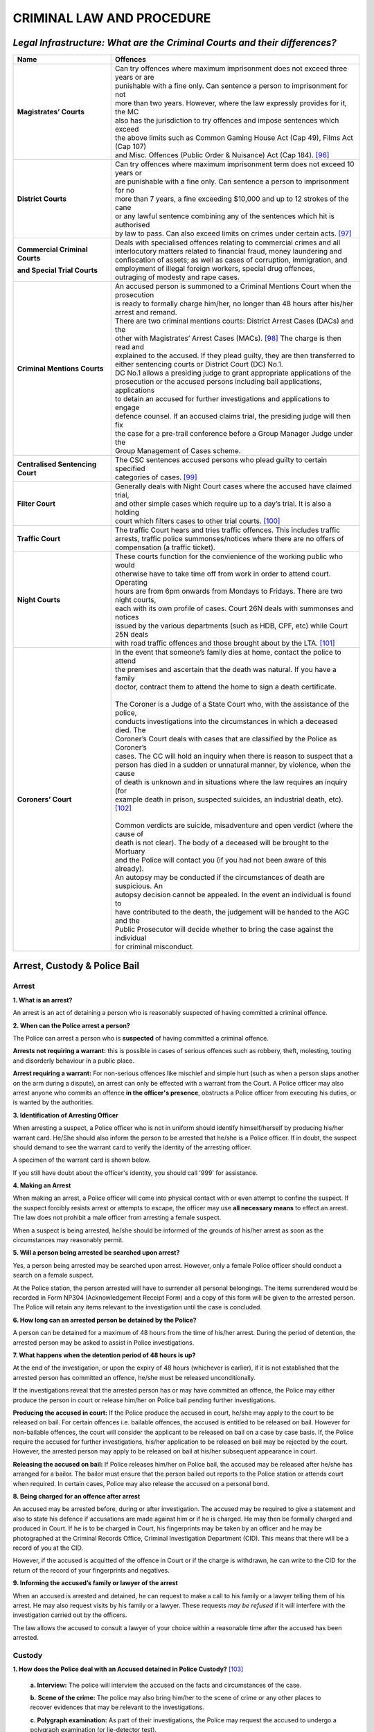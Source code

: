 
CRIMINAL LAW AND PROCEDURE
==========================

*Legal Infrastructure: What are the Criminal Courts and their differences?*
---------------------------------------------------------------------------

+----------------------------------+----------------------------------------------------------------------------------+
| **Name**                         | **Offences**                                                                     |
+----------------------------------+----------------------------------------------------------------------------------+
| **Magistrates’ Courts**          | | Can try offences where maximum imprisonment does not exceed three years or are |
|                                  | | punishable with a fine only. Can sentence a person to imprisonment for not     |
|                                  | | more than two years. However, where the law expressly provides for it, the MC  |
|                                  | | also has the jurisdiction to try offences and impose sentences which exceed    |
|                                  | | the above limits such as Common Gaming House Act (Cap 49), Films Act (Cap 107) |
|                                  | | and Misc. Offences (Public Order & Nuisance) Act (Cap 184). [96]_              |
+----------------------------------+----------------------------------------------------------------------------------+
| **District Courts**              | | Can try offences where maximum imprisonment term does not exceed 10 years or   |
|                                  | | are punishable with a fine only. Can sentence a person to imprisonment for no  |
|                                  | | more than 7 years, a fine exceeding $10,000 and up to 12 strokes of the cane   |
|                                  | | or any lawful sentence combining any of the sentences which hit is authorised  |
|                                  | | by law to pass. Can also exceed limits on crimes under certain acts. [97]_     |
+----------------------------------+----------------------------------------------------------------------------------+
| **Commercial Criminal Courts**   | | Deals with specialised offences relating to commercial crimes and all          |
|                                  | | interlocutory matters related to financial fraud, money laundering and         |
| **and Special Trial Courts**     | | confiscation of assets; as well as cases of corruption, immigration, and       |
|                                  | | employment of illegal foreign workers, special drug offences,                  |
|                                  | | outraging of modesty and rape cases.                                           |
+----------------------------------+----------------------------------------------------------------------------------+
| **Criminal Mentions Courts**     | | An accused person is summoned to a Criminal Mentions Court when the prosecution|
|                                  | | is ready to formally charge him/her, no longer than 48 hours after his/her     |
|                                  | | arrest and remand.                                                             |
|                                  | | There are two criminal mentions courts: District Arrest Cases (DACs) and the   |
|                                  | | other with Magistrates’ Arrest Cases (MACs). [98]_ The charge is then read and |
|                                  | | explained to the accused. If they plead guilty, they are then transferred to   |
|                                  | | either sentencing courts or District Court (DC) No.1.                          |
|                                  | | DC No.1 allows a presiding judge to grant appropriate applications of the      |
|                                  | | prosecution or the accused persons including bail applications, applications   |
|                                  | | to detain an accused for further investigations and applications to engage     |
|                                  | | defence counsel. If an accused claims trial, the presiding judge will then fix |
|                                  | | the case for a pre-trail conference before a Group Manager Judge under the     |
|                                  | | Group Management of Cases scheme.                                              |
+----------------------------------+----------------------------------------------------------------------------------+
| **Centralised Sentencing Court** | | The CSC sentences accused persons who plead guilty to certain specified        |
|                                  | | categories of cases. [99]_                                                     |
+----------------------------------+----------------------------------------------------------------------------------+
| **Filter Court**                 | | Generally deals with Night Court cases where the accused have claimed trial,   |
|                                  | | and other simple cases which require up to a day’s trial. It is also a holding |
|                                  | | court which filters cases to other trial courts. [100]_                        |
+----------------------------------+----------------------------------------------------------------------------------+
| **Traffic Court**                | | The traffic Court hears and tries traffic offences. This includes traffic      |
|                                  | | arrests, traffic police summonses/notices where there are no offers of         |
|                                  | | compensation (a traffic ticket).                                               |
+----------------------------------+----------------------------------------------------------------------------------+
| **Night Courts**                 | | These courts function for the convienience of the working public who would     |
|                                  | | otherwise have to take time off from work in order to attend court. Operating  |
|                                  | | hours are from 6pm onwards from Mondays to Fridays. There are two night courts,|
|                                  | | each with its own profile of cases. Court 26N deals with summonses and notices |
|                                  | | issued by the various departments (such as HDB, CPF, etc) while Court 25N deals|
|                                  | | with road traffic offences and those brought about by the LTA. [101]_          |
+----------------------------------+----------------------------------------------------------------------------------+
| **Coroners’ Court**              | | In the event that someone’s family dies at home, contact the police to attend  |
|                                  | | the premises and ascertain that the death was natural. If you have a family    |
|                                  | | doctor, contract them to attend the home to sign a death certificate.          |
|                                  | |                                                                                |
|                                  | | The Coroner is a Judge of a State Court who, with the assistance of the police,|
|                                  | | conducts investigations into the circumstances in which a deceased died. The   |
|                                  | | Coroner’s Court deals with cases that are classified by the Police as Coroner’s|
|                                  | | cases. The CC will hold an inquiry when there is reason to suspect that a      |
|                                  | | person has died in a sudden or unnatural manner, by violence, when the cause   |
|                                  | | of death is unknown and in situations where the law requires an inquiry (for   |
|                                  | | example death in prison, suspected suicides, an industrial death, etc). [102]_ |
|                                  | |                                                                                |
|                                  | | Common verdicts are suicide, misadventure and open verdict (where the cause of |
|                                  | | death is not clear). The body of a deceased will be brought to the Mortuary    |
|                                  | | and the Police will contact you (if you had not been aware of this already).   |
|                                  | | An autopsy may be conducted if the circumstances of death are suspicious. An   |
|                                  | | autopsy decision cannot be appealed. In the event an individual is found to    |
|                                  | | have contributed to the death, the judgement will be handed to the AGC and the |
|                                  | | Public Prosecutor will decide whether to bring the case against the individual |
|                                  | | for criminal misconduct.                                                       |
+----------------------------------+----------------------------------------------------------------------------------+

Arrest, Custody & Police Bail
-----------------------------

Arrest
~~~~~~

**1. What is an arrest?**

An arrest is an act of detaining a person who is reasonably suspected of
having committed a criminal offence.

**2. When can the Police arrest a person?**

The Police can arrest a person who is **suspected** of having committed
a criminal offence.

**Arrests not requiring a warrant:** this is possible in cases of
serious offences such as robbery, theft, molesting, touting and
disorderly behaviour in a public place.

**Arrest requiring a warrant:** For non-serious offences like mischief
and simple hurt (such as when a person slaps another on the arm during a
dispute), an arrest can only be effected with a warrant from the Court.
A Police officer may also arrest anyone who commits an offence **in the
officer's presence**, obstructs a Police officer from executing his
duties, or is wanted by the authorities.

**3. Identification of Arresting Officer**

When arresting a suspect, a Police officer who is not in uniform should
identify himself/herself by producing his/her warrant card. He/She
should also inform the person to be arrested that he/she is a Police
officer. If in doubt, the suspect should demand to see the warrant card
to verify the identity of the arresting officer.

A specimen of the warrant card is shown below.

|image5|

If you still have doubt about the officer's identity, you should call
'999' for assistance.

**4. Making an Arrest**

When making an arrest, a Police officer will come into physical contact
with or even attempt to confine the suspect. If the suspect forcibly
resists arrest or attempts to escape, the officer may use **all
necessary means** to effect an arrest. The law does not prohibit a male
officer from arresting a female suspect.

When a suspect is being arrested, he/she should be informed of the
grounds of his/her arrest as soon as the circumstances may reasonably
permit.

**5. Will a person being arrested be searched upon arrest?**

Yes, a person being arrested may be searched upon arrest. However, only
a female Police officer should conduct a search on a female suspect.

At the Police station, the person arrested will have to surrender all
personal belongings. The items surrendered would be recorded in Form
NP304 (Acknowledgement Receipt Form) and a copy of this form will be
given to the arrested person. The Police will retain any items relevant
to the investigation until the case is concluded.

**6. How long can an arrested person be detained by the Police?**

A person can be detained for a maximum of 48 hours from the time of
his/her arrest. During the period of detention, the arrested person may
be asked to assist in Police investigations.

**7. What happens when the detention period of 48 hours is up?**

At the end of the investigation, or upon the expiry of 48 hours
(whichever is earlier), if it is not established that the arrested
person has committed an offence, he/she must be released
unconditionally.

If the investigations reveal that the arrested person has or may have
committed an offence, the Police may either produce the person in court
or release him/her on Police bail pending further investigations.

**Producing the accused in court:** If the Police produce the accused in
court, he/she may apply to the court to be released on bail. For certain
offences i.e. bailable offences, the accused is entitled to be released
on bail. However for non-bailable offences, the court will consider the
applicant to be released on bail on a case by case basis. If, the Police
require the accused for further investigations, his/her application to
be released on bail may be rejected by the court. However, the arrested
person may apply to be released on bail at his/her subsequent appearance
in court.

**Releasing the accused on bail:** If Police releases him/her on Police
bail, the accused may be released after he/she has arranged for a
bailor. The bailor must ensure that the person bailed out reports to the
Police station or attends court when required. In certain cases, Police
may also release the accused on a personal bond.

**8. Being charged for an offence after arrest**

An accused may be arrested before, during or after investigation. The
accused may be required to give a statement and also to state his
defence if accusations are made against him or if he is charged. He may
then be formally charged and produced in Court. If he is to be charged
in Court, his fingerprints may be taken by an officer and he may be
photographed at the Criminal Records Office, Criminal Investigation
Department (CID). This means that there will be a record of you at the
CID.

However, if the accused is acquitted of the offence in Court or if the
charge is withdrawn, he can write to the CID for the return of the
record of your fingerprints and negatives.

**9. Informing the accused’s family or lawyer of the arrest**

When an accused is arrested and detained, he can request to make a call
to his family or a lawyer telling them of his arrest. He may also
request visits by his family or a lawyer. These requests *may be
refused* if it will interfere with the investigation carried out by the
officers.

The law allows the accused to consult a lawyer of your choice within a
reasonable time after the accused has been arrested.

Custody
~~~~~~~

**1. How does the Police deal with an Accused detained in Police
Custody?**\  [103]_

    **a. Interview:** The police will interview the accused on the facts
    and circumstances of the case.

    **b.** **Scene of the crime:** The police may also bring him/her to
    the scene of crime or any other places to recover evidences that may
    be relevant to the investigations.

    **c. Polygraph examination:** As part of their investigations, the
    Police may request the accused to undergo a polygraph examination
    (or lie-detector test).

    **d. Identification parade:** The Police may also request the
    accused to participate in an identification parade

The accused, if he/she so wishes, can decline to undergo a polygraph
examination or to participate in an identification parade. During the
investigations, the Police may record statements from the accused.

The interview will be conducted in a language that he understands and
the statement recorded in English. After this is done, the accused is
required to sign on the statement recorded.

Before the accused signs the statement, he should read it, or have it
read to him in a language that he understands to ensure that the
contents are true and correct.

**2. What if the accused is not feeling well or is injured whilst under
Custody?**

If the accused is sick or injured, he may request the Police to send
him/her to the hospital for medical treatment. Police will also see to
the accused’s food and drink while he/she is in their custody.

**3. Can the accused's immediate family member/s or lawyer visit him/her
during the time he/she is detained at the Police Station?**

The accused, his/her immediate family or lawyer should make the request
known to the investigating officer-in-charge of the case, who will
accede to such requests within a reasonable time after the suspect’s
arrest.

**4. What happens if the Police decides to charge the accused person in
Court?**

Where any accused is charged with an offence or officially informed that
he/she may be prosecuted for it, he/she will be served with the charge
which will be read to him/her. The accused will then be served with a
notice of warning in writing to the following effect:

*"You have been charged with/informed that you may be prosecuted for
(offence). Do you want to say anything about the charge that was just
read to you? If you keep quiet now about any fact or matter in your
defence and you reveal this fact or matter in your defence only at
trial, the judge may be less likely to believe you. This may have a bad
effect on your case in court. Therefore it may be better for you to
mention such fact or matter now. If you wish to do so, what you say will
be written down, read back to you for any mistakes to be corrected and
then signed by you."*

After the charge and notice of warning have been read to him/her, the
accused will be asked to acknowledge that he/she understands the charge
and notice of warning. If the accused does not speak or understand
English, the charge and the notice of warning will be interpreted to
him/her in the language of his/her choice.

**Answering to the charge:** The accused will then be invited to make a
statement in answer to the charge. Similarly, if he/she does not speak
or understand English, the statement would be recorded with
interpretation. If the accused decides to make a statement, the Police
officer will record his/her statement. After the statement is recorded,
it will be read over to the accused and interpreted if he/she does not
speak or understand English. The accused may also go through his/her
statement to ensure that it is true and correct, and make any necessary
amendments, additions or deletions, if he/she so wishes to, before
signing it. Thereafter, the accused will be asked to sign his statement
to confirm that the contents are true and correct and make any necessary
amendments, additions or deletions if he so wishes, before signing it.

**5. Will the accused be given a copy of the documents that he/she has
signed?**

Yes, the accused will be given a copy of the charge, notice of warning
and his/her statement in answer to the charge.

**6. Can the accused request for copies of other documents in relation
to the investigations, such as the Police Report?**

Once an accused is charged in court, he/she or his/her lawyer can
request for copies of certain reports from the Police before the
criminal proceedings. An example of these reports is the certified true
copy of the Police report pertaining to the case. For other relevant
documents, the accused or his/her lawyer may write to the Police to
request for certified true copies. The Police can furnish copies upon
request and payment of the requisite fees. This, however, is subject to
the guidelines applicable to the Police for the release of such
documents.

Police Bail
~~~~~~~~~~~

**1. What is bail?**\  [104]_

Bail is a security either in cash or by an undertaking given to the
Court or to the police to ensure that the person released on bail (the
accused) returns to the Court or to the police station as and when
required to do so. The person furnishing such a security is known as a
bailor or a surety. When a person agrees to be a bailor or a surety, he
is said to be "standing bail". Depending on the amount, the Court or the
police officer may allow more than one bailor or surety for the person
bailed.

**2. When may a person be released on bail?**

While most offences allow the accused the right to bail, some offences
are non-bailable. However, a Magistrate or District Judge has the
discretion to grant bail even though the offence is non-bailable unless
the offence is one where the punishment is death or life imprisonment.

**3. How much is bail?**

The amount of bail depends very much on the seriousness of the offence.

Bail may be increased or reduced at any time by applying to the Court.
If the police asks for bail in the sum of S$5,000.00 or more, the
ability (means) of the bailor to stand bail will first of all have to be
checked by the police and reported to the Court before granting the
bail. A bailor may show his ability to stand bail by depositing cash, or
producing fixed deposit certificates, bank passbooks, car log books,
title deeds to a property, share certificates or valuables.

**4. Where is the application for bail processed?**

All bail applications are processed by the Bail Centre in the State
Courts.

**5. When can bail be returned?**

The duties of the bailor cease when the Court, has made a decision (e.g.
when the accused is found to be not guilty of the offence (acquitted),
or is found to be guilty of the offence (convicted) and sentenced.

The bailor can then take back the items which he has deposited with the
Court. This is processed by the Finance Section of the State Courts.

**6. Can the bailor withdraw as such?**

The bailor can withdraw from standing bail for the accused at any time
before the case is completed. If the accused cannot find a substitute
bailor, he will be remanded in prison until the date of his conviction
or acquittal.

**7. What Is The Purpose Of Granting Police Bail?**\  [105]_

There are two functions of Police bail. The first is to ensure that the
accused on bail turns up at the Police station to assist in Police
investigations; the second is to ensure that the person on bail turns up
in court when required by the Police to do so.

**8. What is the process of granting Police Bail?**

When Police bail is offered, the person arrested can contact a bailor.
The bailor must be either a Singapore citizen or permanent resident, and
more than 21 years old. The bailor must not be an undischarged bankrupt,
must not have any current proceedings in Court and should have personal
assets worth at least the bail sum. The bailor will have to satisfy the
Police that he/she is suitable to provide bail. A bailor may show
his/her ability to stand bail by depositing cash, or producing fixed
deposit certificates, bank passbooks, car log books, title deeds to a
property, share certificates or other valuables. A bailor should also
bring along his/her NRIC as proof of identity.

The bailor *must also be prepared to accept the responsibility of a
bailor until the case is over*. If the amount of bail exceeds $10,000, a
company or a business may stand as bailor. The company's stamp will be
needed. The authorised signatory of the company will have to sign the
documents. The conditions of release on bail and the date of attendance
at the Police station or court will be explained to the accused. A copy
of the bail will be provided. Another copy will also be given to the
bailor. Once the bail has been processed, the accused will be released
from Police custody, subject to the following conditions:

1. He/She may be asked to surrender any travel documents in his
   possession.

2. He/She will surrender into custody, make himself available for
   investigations or attend Court at the date, time and place appointed
   for him to do so.

3. He/She shall not commit any offence while released on bail or on
   personal bond.

4. He/She shall not interfere with any witness or otherwise obstruct the
   course of justice whether in relation to himself or any other person.

5. He/She will not be allowed to leave Singapore without the express
   consent of the Police or the Court in writing.

**9. What are the duties of a bailor?**

The bailor must ensure that:

1. The released person surrenders to custody or makes himself available
   for investigations or attends Court at the date, time, place
   appointed for him to do so

2. He keeps in daily communication with the released person and lodge a
   police report within 24 hours of losing contact with him

3. The released person is within Singapore unless the released person
   has been permitted by Police to leave Singapore

If the bailor is in breach of any of his duties, the court may
confiscate the whole or a part of the bail sum.

**10. What happens when the person on bail does not report at the police
station on the given date and time?**

If on the given date and time, the person bailed does not appear at the
Police station:

a. The Police will apply to the Court for a warrant of arrest. The
   person on bail may also be charged in court for his/her
   non-attendance for which he/she can be punished with imprisonment for
   a term of up to 1 month or with a fine which may extend to $500 or
   with both; and

b. The bailor will be required to show cause to the Court why the bail
   amount or any part thereof should not be forfeited.

Police Investigations
-------------------------

**1. What is an investigation?**\  [106]_

Investigation is the process of inquiry that helps Police to uncover
what happened in a crime. The Police conduct investigations to find out
the truth behind an allegation and whether there is evidence of a
criminal offence being committed.

**2. When do police start investigations?**

Investigations will commence when the Police receive information of a
criminal offence.

The Police may also commence investigations when directed by a
Magistrate, upon examining a complaint lodged by an aggrieved party at
the Crime Registry of the State Courts. For more information on
Magistrate's Complaints, you can visit the State Courts at No. 1
Havelock Square, Singapore 059724 or contact 1800-6435 5881/ 4355 for
enquiries.

**3. What kind of cases does the Police investigate?**

The Police are empowered to investigate a range of offences under the
law. Some of the more common offences investigated by the Police include
those in the Penal Code, Arms Offences Act, Computer Misuse Act,
Miscellaneous Offences (Public Order and Nuisance) Act, Betting Act and
Common Gaming Houses Act.

**4. What happens during investigations?**

During investigations, the Police may conduct interviews to obtain
details of the case. What is told by the witness to the Police during
the interview may be recorded in a Police statement.

**5. What is recorded in a police statement?**

The statement would comprise of details of the crime or incident such as
when and where it happened, the sequence of events, details of the
suspects or offenders such as their identities, information on their
whereabouts or contact numbers, and other facts which may be helpful and
relevant to the case. If the witness does not speak or understand
English, the interview will be conducted in a language that he
understands. All statements will be recorded in English.

After the statement has been recorded, the person interviewed would be
required to sign it. Before he/she signs the statement, he/she should go
through it to ensure that its contents are true and correct, and make
any amendments, additions or deletions if he/she so wishes. Similarly,
if the person does not speak or understand English, he/she should
request for the statement to be interpreted to him/her in the language
of his/her choice to ensure that the contents are true and correct.

**
6. What happens if the person refuses to sign the statement?**

If a person refuses to sign his/her statement, he/she may be charged
with an offence for which he/she may be punished with imprisonment for a
term of up to 3 months or a fine of up to $500 or both.

**7. Where can a statement be recorded?**

A statement is usually recorded in a Police establishment such as a
Police station, NPC or NPP. However, the Police may also record
statements at the scene of crime or in some cases, at a place convenient
to the person who is being interviewed.

**8. What if a person refuses to be interviewed?**

If a person fails to attend an interview as required by the Police, the
Magistrate may be notified for a warrant to be issued against his/her to
secure his/her attendance.

**9. What can an investigating officer do?**\  [107]_

Some of the powers of an investigating officer are as follows:

    a. To order a person to go to a police station or other place for
    questioning and for taking of a statement.

b. To record what you have to say and ask you to sign it.

c. To search a place and take away things to be used as evidence.

d. To seize properties which may be exhibits in the case.

Being Charged In Court
----------------------

When you are charged in Court, a charge setting out the offence alleged
to be committed by you will be read or interpreted to you. The charge
must contain **sufficient details** of the date, time, place, names of
the victims and/or the property involved in the offence alleged.

Each offence will be listed as a separate charge. You can be charged
with more than one offence. One or more persons can also be charged
together with you if they are accused of the same offence. However,
separate charges may be preferred against you. You must tell the Court
if the charge is not clear to you. If you need an interpreter, ask for
one.

After the charge is read and explained to you, you will be asked how you
wish to plead to the charge, for example, “Do you wish to plead guilty?”
(i.e. admit to the charge) or “Do you wish to claim trial?” (i.e.
contest the charge).

**Options for an accused when charged in court:**

1. Adjournment (If undecided)

2. Pleading guilty

3. Claiming trial

Adjournment
~~~~~~~~~~~

If you are unable to decide whether to plead guilty or claim trial to
the charge, or you wish to consult or be represented by a lawyer, you
can request for a short adjournment. Your lawyer will then advise you
whether you should plead guilty, or claim trial. When in doubt, always
consult a lawyer.

**1. What reasons can I give for an adjournment?**

Generally, adjournments may be granted for the following reasons:

    a. For your lawyer to apply for the necessary papers e.g. first
    information report and to make representations on your behalf to the
    Attorney-General's Chambers.

    b. For you to raise funds or make restitution, if you indicate an
    intention to plead guilty to the charge.

    c. For you/your lawyer to prepare your mitigation, if you indicate
    an intention to plead guilty.

    d. For you to settle personal affairs, if any.

Please note that an adjournment is granted at the Courts’ discretion. If
the Court grants an adjournment, you may be asked to furnish bail. If
bail is furnished, you will be released. If no bail is furnished, you
will be remanded at the Queenstown Remand Prison (for males) or Changi
Women’s Prison (for females) until bail is furnished or till the next
Court date.

**2. Can I be absent from Court on the appointed date?**

If you fail to attend a Court mentions orhearing a Warrant of Arrest
will be issued by the Court. This can also occur for non-payment of
fines. If you are on bail, your surety may have his bail money or
property forfeited by the Court.

The Warrant will be handed over to the Warrant Enforcement Unit (a
division of the Singapore Police Force) for them to execute. The police
will either arrest you or you may be asked to surrender yourself at the
Warrant Enforcement Unit for the warrant to be executed.

A medical certificate will not be accepted unless it:

a. Contains the name of the medical practitioner who issued the
certificate.

b. States the name of the hospital/clinic in which he practices.

c. Indicates that the person to whom the certificate is issued is unable
to attend Court.

d. Specifies the date(s) on which he is unfit to attend Court.

e. Is signed in full by the medical practitioner and must not be merely
initialled.

f. Is authenticated by a rubber stamp showing the medical practitioner's
full name and designation in the hospital or clinic.

**4. As a condition of the Warrant of Arrest, bail may or may not be
offered upon arrest**

If no bail is offered, you will be brought to Court within 48 hours of
your arrest.

If bail is offered, you will be asked to furnish the bail sum before you
may be released to attend Court on a specified date. If you are unable
to find a bailor, you will be brought to Court within 48 hours of your
arrest.

In certain cases, you may be disqualified from holding or obtaining a
driving licence pending your arrest.

**5. What happens when I am arrested?**

Once the warrant is executed and you are before the court, you will be
asked to explain your absence in court on the previous hearing date. The
court will also deal with the charges against you if you are ready to
give a plea. If you are also facing a show cause action, the court may
impose a fine if no satisfactory reasons are given for your absence.

If you fail to turn up in court even after the warrant is executed, in
certain cases for example where you face charges under the Road Traffic
Act (Cap 276) or The Parking Places Act (Cap 214), you may be
disqualified from holding or obtaining a driving licence until the
matter against you is concluded or for such other period as the Court
thinks fit.

**6. Notice to Surety**

If you are on bail and a Warrant of Arrest has been ordered by the
Court, a Notice to Surety to Show Cause will be issued against your
surety and the matter fixed for mention in Court. Your surety may have
his bail money or property forfeited by the court if he fails to give a
satisfactory explanation for your absence from Court.

*Pleading Guilty*
~~~~~~~~~~~~~~~~~

If you plead guilty to the charge, you must admit fully the offence
alleged to have been committed by you. You must also understand the
nature and the consequences of your plea i.e. you must be aware of the
minimum and maximum punishments you face under the charge and be
prepared to accept whatever punishment the Court may give.

The Prosecutor will then ask that the Statement of Facts be read to you.
If you do not agree with what is stated in the Statement of Facts, you
must tell the Court. The Court will ask you whether you disagree with
the Statement of Facts totally or in part. If you disagree with the
Statement of Facts (unless what you disagree with is not important), the
Court will not accept your plea of guilt and will direct you to claim
trial to the charge.

**1. What are the consequences of pleading guilty?**

When the Accused decides to plead guilty, this means he accepts without
qualification the Statement of Facts (SOF) which constitute the
ingredients of the charge and the facts in relation to how the offence
was committed, and that he has committed the offence to which he is
pleading guilty. As a consequence of the Accused’s plea, a conviction
will be recorded against the Accused and the Court will impose a
sentence on the Accused. The conviction/sentence forms part of the
Accused’s records saves for spent convictions. The accused *may* be
shown leniency by the Court if he pleads guilty at an early stage, save
for circumstances where the Accused was caught red-handed in the
commission of the offence.

At any stage of proceedings, the Accused may retract his plea of guilt.
The defence counsel may make an application for the Accused’s plea to be
retracted before sentencing. If sentencing has taken place, defence
counsel may need to take a criminal motion. Plea bargaining with the
Prosecution may lead to charges being amended and thus the Accused may
plead guilty to a lesser charge. Pleading guilty, like cooperation with
police, first time offending, restitution and remorse, are some og the
mitigating of factors that can assist the Court in arriving at the
appropriate sentence.

**2. Previous convictions**

After you have pleaded guilty to the charge and admitted the Statement
of Facts, the Prosecutor will tell the Court if you have any previous
convictions. You will be asked whether you admit to those convictions.
Those convictions may be considered by the Court when sentencing you.

**3. Mitigation**

You will then be asked by the Court if you wish to state any facts or
circumstances to explain the reason/s why you committed the offence and
why the Court should be lenient to you. For example; family background,
education, medical background, employment, recovery of all or some of
the property and compensation given to the victim.

**4. Victim Impact Statement**

Before the Court decides on a sentence, the Prosecutor may apply to read
to the Court a Victim Impact Statement. This is a recently introduced
procedure by which the Court may assess the effect of the offences on
the victim and then consider an appropriate sentence.

*Claiming Trial*
~~~~~~~~~~~~~~~~

If you decide to claim trial to the charge, the Court will set aside a
date for trial. Your trial may be fixed in another Court on a separate
occasion. You may be required to furnish Court bail to ensure your
attendance in Court.

**1. What happens if I claim trial?**

The Court will fix the case for a pre-trial conference. The purpose of
the pre-trial conference is to ascertain if a case is ready for trial.
At the pre-trial conference, you will be asked on the number of witness
you will be calling in support of your defence. Once the case is ready
for trial, the matter will be fixed for hearing. After this stage the
Court will not allow any adjournments of the matter.

**2. What does claiming trial mean?**

If you claim trial, this means that you dispute the charge and would
like a court hearing to defend yourself. You will be asked if you wish
to engage a lawyer or if you wish to defend yourself in person. If you
wish to engage a lawyer, you will be given time to do so. Once the
parties are ready, the Court may fix the case for a pre-trial conference
or for trial.

**4. If you claim trial, you are expected to bring along evidence
including witnesses (if any) in support of your defence on the day of
the trial.**

At the end of the trial, the Court will decide whether you are guilty.
If the Court finds that you are guilty of the offence, you will be asked
if you have any mitigating facts to present to the court. Thereafter,
the court will pass its sentence, which may either be a fine or
imprisonment or both. Where the law provides a sentence of caning, the
Court may order such a sentence if you are a male who is below 50 years
of age.

If the Court finds that you not guilty, you will be acquitted and
discharged

On the day of the trial, you may be required by the Court to state your
defence after the Prosecution has completed its case against you. If you
are unable to do so, you will be found guilty and convicted.

If you are able to raise a reasonable doubt in the Prosecution’s case
you will be acquitted and released immediately.

**5. Appeal**

If you are not satisfied either with your sentence or conviction or
both, you can file an appeal to the High Court. You have 10 days from
the date of the conviction or sentence to file the appeal.

As a general rule, if you have already pleaded guilty to the charge, you
can only appeal against the sentence.

**6. Can I ask for instalment payments of a fine?**

You may apply to the court to pay the fine(s) imposed by instalments. If
the Court does not grant your application, you will have to serve the
default imprisonment sentence if you are unable to pay the fine in full.
In cases where the Court grants instalment payments and you fail to pay
the instalment due, you will also have to serve the applicable period of
default imprisonment sentence.

How To File A Notice Of Appeal
~~~~~~~~~~~~~~~~~~~~~~~~~~~~~~

**For cases where the Accused is charged on or after 2 Jan 2011**

**Procedure**\  [108]_

1. Filing of a Notice of Appeal

2. Service of Grounds of Decision and Notes of Evidence

3. Filing of the Petition of Appeal

**Step 1: Filing of a Notice of Appeal**

Any sentence or order pronounced by the District Court or Magistrate
Court in any criminal case can be appealed to the High Court. The Notice
of Appeal must be filed at the Appeals Counter in the Crime Registry of
State Courts within 14 calendar days from the time the sentence or order
is made.

Where an accused has admitted to the offence and is dissatisfied with
the sentence passed by the Judge, he may only file an appeal against the
sentence. If he decides to retract his plea of guilt after the sentence
has been passed, he must file a Criminal Revision at the High Court to
set aside the conviction.

For private summons proceedings, a complainant seeking to file an appeal
against an acquittal and sentence must first seek the Attorney-General’s
consent in writing and produce his consent when filing the Notice of
Appeal.

The appeal can only be filed by a party to the case or matter, who is
referred to as the Appellant. The Appellant needs to complete and submit
1 set of the Notice of Appeal. The Notice of Appeal must contain an
address to which any notices or documents connected with the appeal may
be served.

If the Appellant is represented by a lawyer, the lawyer’s name, the law
firm’s reference, address, telephone and fax number must be provided in
the Notice of Appeal.

The completed form should be submitted (**within 14 calendar days**) at
the Appeals Counter in Crime Registry and a fee of S$50 is required to
be paid at the time of submission. Where the Appellant is a company, a
letter of authorization is required from the company authorizing the
representative of the company who signs on the Notice of Appeal.

When the timeline for filling the Notice of Appeal has lapsed and the
Appellant still wishes to file his/her appeal, he/she can only do so by
filing a Criminal Notion in the High Court applying for extension of
time to file his/her appeal. If he/she obtains an approval from High
Court, he/she may file his/her appeal at the State Courts.

**Step 2: Service of Grounds of Decision & Notes of Evidence**

When the Notice of Appeal is filed, the Judge will be informed and the
Grounds of Decision for the case will be prepared. When the Grounds of
Decision is ready, a copy of it with the Notes of Evidence of the case
will be served on the Appellant or his lawyer via Speed Post.

The Appellant is entitled to the first set of record of proceedings and
Grounds of Decision. Subsequent sets of record of proceeding, Grounds of
Decision and exhibits tendered during hearing will be charged as
follows: $0.50 for each page subject to a minimum of $10.

**Step 3: Filing of the Petition of Appeal**

Having been served with the Grounds of Decision and Notes of Evidence,
the Appellant must file a Petition of Appeal at the Appeals Counter in
Crime Registry within 14 calendar days of the service of the documents
if he intends to proceed with the appeal.

If the timeline for filing the Petition of Appeal has lapsed and the
Appellant wants to file his Petition of Appeal, he/she must file a
Criminal Motion at the High Court for extension of time to file his/her
Petition of Appeal.

If a petition is not filed within 14 days of service of the Grounds of
Decision, the appeal shall be deemed withdrawn and the trial court shall
enforce its sentence or order.

If the Appellant is on bail pending his/her appeal against a sentence of
imprisonment, the Appellant must surrender to the Court that had
sentenced him/her on the 15\ :sup:`th` day after the service of the
Grounds of Decision, failing which, a Warrant of Arrest will be issued.

The Warrant Enforcement Unit (a division of the Singapore Police Force)
will arrest and produce the Appellant in court. Thereafter, the
Appellant will be handed over to the Prisons Department for the sentence
to be served.

The High Court will inform the Appellant of the hearing dates of the
appeal.

Court Bail
----------

**1. What is Court Bail?**\  [109]_

It is an amount of money or property required to be deposited with the
Court, in order for the accused person to be released from custody of
the Prison. The amount and nature of the bail will be decided by the
Judge.

Bail serves as an assurance of the accused person’s attendance when
required by the Court. If an accused person who is on bail, fails to
appear in Court when so required, it can cause the bail money to be
forfeited.

**2. Can the Accused person leave Singapore while on Court Bail?**

The accused person is not allowed to leave Singapore while he is on
Court Bail. If the accused person wishes to leave Singapore, he must
first make a written application stating his reasons, destination and
duration. Only upon formal approval being granted by the Court can he
then leave Singapore.

**3. Who grants Court Bail?**

The Judge presiding at the respective Court has the authority to grant
bail.

**4. Who can apply to stand as Surety?**

Anyone who: (1) is above 21 years old; (2) is physical fit; (3) is not
bankrupt, and (4) does not have any pending criminal proceedings against
him or her can stand as surety. Finally, the application to be a surety
is subject to the final discretion of the Judge.

**5. Where is the processing of Court Bail done?**

Bail Centre, which is located within the Crime Registry (ground floor of
the State Courts Havelock Square Complex).

**6. What are the operating hours of Bail Centre for processing bail?**

Except for Public Holidays and Sundays:

Mondays to Thursdays 8.30 am to 1.00 pm / 2.15 pm to 6.00 pm

Fridays 8.30 am to 1.00 pm / 2.15 pm to 5.30 pm

Saturdays 8.30 am to 1.00 pm

Please note:

a. Registration for bail closes at 12 noon and at 5.00 pm on a weekday.

b. Registration closes at 12.00 noon on a Saturday.

    c. Late registration of the bail can result in the bail not being
    able to be processed within the same day and in which event, the
    accused person would continue in remand at the Prison.

**7. How is the amount of bail decided?**

+-------------+-----------------------------------------------------------------+-----------------------------------------------------------+
| **S/No**    | **Punishment Prescribed**                                       | **Bail Amount Guide**                                     |
+=============+=================================================================+===========================================================+
| 1           | Offence is punishable with fine only                            | $1,000 - $5,000 or                                        |
|             |                                                                 |                                                           |
|             |                                                                 | Up to maximum fine                                        |
+-------------+-----------------------------------------------------------------+-----------------------------------------------------------+
| 2           | Offence is punishable with mandatory minimum fine               | Consider setting bail at minimum fine amount or upwards   |
+-------------+-----------------------------------------------------------------+-----------------------------------------------------------+
| 3           | Offence is punishable with imprisonment for up to 1 year        | $2,000 - $10,000                                          |
+-------------+-----------------------------------------------------------------+-----------------------------------------------------------+
| 4           | Offence is punishable with imprisonment for up to 3 years       | $5,000 upwards                                            |
+-------------+-----------------------------------------------------------------+-----------------------------------------------------------+
| 5           | Offence is punishable with imprisonment for up to 5 years       | $10,000 upwards                                           |
+-------------+-----------------------------------------------------------------+-----------------------------------------------------------+
| 6           | Offence is punishable with imprisonment for up to 7 years       | $10,000 upwards                                           |
+-------------+-----------------------------------------------------------------+-----------------------------------------------------------+
| 7           | Offence is punishable with imprisonment from 7 years upwards    | $20,000 upwards                                           |
+-------------+-----------------------------------------------------------------+-----------------------------------------------------------+
| 8           | Offence is punishable with mandatory imprisonment term \*       | $6,000 upwards                                            |
+-------------+-----------------------------------------------------------------+-----------------------------------------------------------+
| 9           | Offence is punishable with mandatory caning \*                  | $10,000 upwards                                           |
+-------------+-----------------------------------------------------------------+-----------------------------------------------------------+
| 10          | Offence is punishable with either Mandatory minimum imprisonment| $12,000 upwards                                           |
|             |                                                                 |                                                           |
|             | of 1 year \* OR Mandatory minimum caning of 3 strokes \*        |                                                           |
+-------------+-----------------------------------------------------------------+-----------------------------------------------------------+
| 11          | Offence is punishable with either Mandatory minimum imprisonment| $20,000 upwards                                           |
|             |                                                                 |                                                           |
|             | of 2 – 3 years\* OR Mandatory minimum caning of 6 strokes \*    |                                                           |
+-------------+-----------------------------------------------------------------+-----------------------------------------------------------+
| 12          | Offence is punishable with either Mandatory minimum of 5 years  | $30,000 upwards                                           |
|             |                                                                 |                                                           |
|             | upwards \* OR Mandatory minimum caning of 12 strokes \*         |                                                           |
+-------------+-----------------------------------------------------------------+-----------------------------------------------------------+

\* To consider scaling bail amount upwards if offence is punishable with mandatory minimum imprisonment term AND caning

**Note:** Where the offence relates to property and the property is not recovered,
the bail amount should generally bear some proportion to the value of the unrecovered property


The suggested bail quanta listed above are intended only to serve as
**general guidelines**. They may be adjusted upwards or downwards
depending on the facts and circumstances of the case, bearing in mind
considerations such as: (a) the seriousness of the offence(s) –
including the likely sentence upon conviction and any mandatory
sentences; (b) the number of charges involved; (c) the accused’s
antecedents (if any); (d) the accused’s individual circumstances,
including his means of raising bail; (e) where the offence relates to
property, the benefits obtained or loss caused by the accused, including
the value of any unrecovered property; (f) whether the accused
surrendered himself.

The court will also evaluate, based on available evidence, the
likelihood of the accused absconding if he is released on bail and
consider what would be an appropriate amount to secure his attendance.
The court may also set additional conditions to court bail such as
requiring the accused to refrain from attending a premise or setting
foot on a place they specify, as well as forcing them to avoid
communicating with certain people, etc.

The Prosecuting Officer may suggest a bail amount. If the accused person
or his counsel is of the view that the amount is too high, he may make a
counter proposal. The Court may proceed to hear submissions from both
sides before determining the amount. The outcome is subject to the
discretion of the Judge. Once bail is granted, the accused person would
be remanded in prison until the bail processing is completed at the Bail
Centre. Such bail processing is completed when the bail bond is
executed.

**8. What are the types of collateral that can be used/pledged as Court
Bail?**

The following collaterals that can be pledged depends on the bail amount
granted, and any conditions that may be imposed by the Court:

+-------------------+--------+----------------+-----------------+--------------------------+
| Bail Amount       | Cash   | Savings Acct   | Fixed Deposit   | Personal Property \*\*   |
+===================+========+================+=================+==========================+
| Below $1000\*     | NA     | NA             | NA              | NA                       |
+-------------------+--------+----------------+-----------------+--------------------------+
| $1001 to $5000    | √      | √              | √               | √                        |
+-------------------+--------+----------------+-----------------+--------------------------+
| $5001 to $10000   | √      | √              | √               | √\*\*\*                  |
+-------------------+--------+----------------+-----------------+--------------------------+
| $10,001 & above   | √      | √              | √               | X                        |
+-------------------+--------+----------------+-----------------+--------------------------+

\* For bail amounts of $1000 and below, no collateral is required.

\*\* Pledging of movable personal property, such as household items or
jewellery, is by way of a sworn affidavit. (Such an affidavit will be
prepared by the Bail Officer for the Surety’s attestation before a
Commissioner for Oaths).

\*\*\* If personal property is used the surety will have to report in
person to the Investigating Officer of the case, with the affidavit for
verification purposes. Generally, the Investigating Officer may require
the surety to submit documentary proof of ownership by the
:sup:`1`\ surety. [110]_ If the surety provides cash for at least half
of the bail amount, such verification by the Investigating Officer will
not be required.

**9. What is verification?**

It is a process to confirm that the current market value of the personal
property pledged by the surety is worth the bail amount ordered by the
Court. The verification process is as follows:

a. Verification is conducted by the Investigating Officer of the case.

b. The Bail Officer will prepare the affidavit, based on the information
   given by the surety.

c. The affidavit is then given to the surety in a sealed envelope with a
   direction that the surety is to report personally at the relevant law
   enforcement agency for the verification by the Investigating Officer.

d. The Investigating Officer will assess whether the personal property
   is worth the bail amount and then endorse on the reverse side of the
   affidavit the outcome of his verification.

e. The endorsed affidavit will be returned to the surety in a sealed
   envelope with a direction that the surety is to return to the Bail
   Centre with it.

f. Upon the surety’s return, the Bail Centre will confirm whether the
   endorsed amount is worth the bail amount. If it is, the Bail Officer
   would then prepare the bail bond and have it executed before the Duty
   Judge.

g. If however the affidavit has been endorsed as not worth the bail
   amount, the surety will be informed. The surety can then make
   alternative arrangements like using cash or bank account. If the
   surety decides to add further additional personal property the
   verification process will have to be reactivated.

**10. What happens in Court Bail proceedings?**

The Bail Officer will:

a. Prepare the bail bond and the affidavit, once the amount and method
   of payment have been ascertained, as well as the completion of the
   verification (if applicable), as explained above.

b. Explain to the surety his responsibilities of the surety and the
   consequences when the conditions of the bail are breached.

c. Inform him of the next mention or trial date.

d. Forward the bail bond by fax to the Police Lock-Up for the accused
   person to sign

e. Thereafter - The surety will appear before the Duty Judge, and the
   accused person will be present through the video-link.

f. The Duty Judge will confirm with the accused person and his surety
   that they are aware of the mention or trial date and obtain surety’s
   confirmation that he or she is aware of his/her duties

g. Once the Duty Judge accepts the surety’s application, the accused
   person would be released on bail.

**11. What are the consequences of breaching Court Bail?**

**Accused Person:** If the accused person fails to appear in Court on
the required date and time, the Court will issue a Warrant of Arrest
against him. This may result in bail being refused in future.

**Surety:** A Notice to Show Cause will be issued to the surety to
attend Court on a specified date and time and to explain to the Judge as
to why the bail amount should not be forfeited. If the Judge orders a
forfeiture of any bail amount, and if the forfeited sum is not paid, the
Court may proceed to recover the amount by issuing a Warrant of
Attachment. A Warrant of Attachment is an enforcement procedure to
recover the monies due, by way of sale of the property/properties
belonging to the surety. If the forfeited sum cannot be recovered fully
by such attachment and sale, the surety is liable to imprisonment for a
term, which may extend to 6 months.

**12. How does a surety obtain a release/refund of the Court Bail?**

The collateral for the bail amount provided by the surety and retained
by the Court would only be released or refunded to the surety upon the
final conclusion of the case.

If a fixed deposit or savings account was used for purposes of bail, the
relevant document which was submitted by the surety can be collected
from the Finance Section, which is located on the ground floor of the
Havelock Square Complex. Before proceeding to the Finance Section, the
surety must first obtain a written confirmation from the officer of the
Court (where the case was concluded) authorizing the Finance Section to
release the collateral.

If cash was used the bail amount will be refunded to the surety’s bank
account upon the final conclusion of the case. If the surety has an
account with DBS, OCBC or UOB the refund to the surety would be within
15 working days. If surety has accounts with other banks there will be
an additional 8 working days’ processing time. Please note that where
cash is used as collateral, the refund will only be made to the surety’s
bank account. Requests for refunds in cash or by way of cheque or for
payment to be directed to any other person will not be allowed.

**13. How can one discharge the duties of a surety before the conclusion
of the case?**

The surety can make an oral application in Court, usually on the day
that the case is next mentioned or heard. A surety may also write to the
Court for the matter to be fixed for mention to enable him to make the
necessary application. Both the accused person and the surety must be
present at the mention date. Upon the discharge of the surety, the
accused person would be remanded in prison until or unless another
surety is found.

The Criminal Legal Aid Scheme
-----------------------------

**What is CLAS?**

The Criminal Legal Aid Scheme was set up in September 1985 as a project
run by the Law Society of Singapore. It continues to be administered by
the Law Society with a dedicated team of full-time staff.

CLAS fulfils one of the purposes of the Law Society which is to provide
criminal legal assistance to the poor and needy in non-capital charges.

CLAS is different from the Legal Aid Bureau which is government-run. The
Bureau provides legal aid and advice on civil but not criminal cases and
applicants are subject to a means and merits test.

CLAS fulfils one of the purposes of the Law Society which is to provide
criminal legal assistance to the poor and needy in non-capital charges.

Magistrate’s Complaints
-----------------------

A Magistrate’s Complaint is a written complaint lodged by a person (the
Complainant) against one or more persons (the Respondents) whom he
believes has committed a criminal offence against him. [111]_

How To File A Magistrate’s Complaint
~~~~~~~~~~~~~~~~~~~~~~~~~~~~~~~~~~~~

|image6|

**Step 1: Filing of a Magistrates' Complaint**\  [112]_

A Magistrates Complaint can be filed by any person who wishes to seek
redress for an offence that they believe has been committed against them
(broad range i.e. cheating, tenancy complaints, and suspected
illegality).

The complaint should be made on the `Standard Complaint
form <http://app.subcourts.gov.sg/Data/Files/File/forms/Criminal/Form_MagistrateComplaint.pdf>`__.
A Court interpreter will assist to complete the form if the complainant
is unable to do so himself in English.

The completed form should be submitted to the Complaints Counter of the
Crime Registry, together with:

    1. A copy of a Police report, if any, **and**

    2. A photocopy of the Complainant’s NRIC

The Complainant has to affirm or swear to the truth and accuracy of the
matters stated in the application form before a Magistrate. If the
Magistrate is satisfied that the application is in order, he may do any
of the following:

    1. Issue a Notice to both the Complainant and Respondent.

    2. If the Respondent’s address or particulars are not available,
    direct the police to ascertain the particulars and thereafter issue
    a Notice to both the Complainant and Respondent.

    3. Issue a Summons against the Respondent provided the Charge(s) are
    available.

    4. Direct the police to investigate the Complaint.

5. Dismiss the Complaint.

The Complainant may apply to withdraw his complaint at any time
**before** a summons is issued against the Respondent. If the summons
has been issued, the Complainant may apply to withdraw the summons in
open Court on an appointed court date.

**Step 2: Issue of Notices**

When the Judge directs that a Notice be issued to both the Complainant
and the Respondent, the Crime Registry will prepare the Notices
informing parties of the date and time they are required to appear
before a Magistrate in chambers for what is known as Criminal Mediation.
At this stage, no fee is payable by the Complainant.

**Step 3: Criminal Mediation**

When a Magistrate directs that a Notice be issued to both
the Complainant and the Respondent, it means that the matter is fixed
for criminal mediation before a Magistrate in Chambers.  

The Complainant must be present on the day of the criminal
mediation. Otherwise, it will be deemed that the Complainant is no
longer interested  in pursuing the complaint and the Magistrate will
strike out the complaint.

When both parties appear before Magistrate for criminal mediation, the
following may occur:

a. The Magistrate may refer both parties to the Community
   Mediation Centre (CMC). The CMC has a panel of trained mediators who
   are respected members society from all walks of life. If the matter
   is settled at CMC, parties will sign a Settlement Agreement. If
   settlement is not reached, fresh notices will be sent to the
   Complainant and the Respondent to appear before the Magistrate on
   another day.

b. The Magistrate may mediate the matter. If a settlement is reached,
   the complaint will be withdrawn and no further action will be taken.
   If there is no settlement, the Complainant may wish to proceed to
   trial by way of a private summons. A Summons will be issued once the
   Complainant has prepared the necessary charges against the
   Respondent. There is a fee of $20 payable for each Summons.

c. The Magistrate may refer the Complainant and the Respondent to a
   Court Mediator for mediation. Depending on the outcome of the
   mediation, the follow-up actions will be similar to paragraph (b)
   above.  

**Step 4: Service of Summons**

Where a Summons is issued, the Complainant has to pay $20 for the
issuance of the Summons.  The Complainant must serve the Summons on the
Respondent. This is to give the Respondent notice that a Complaint has
been started against him. Service of Summons can be done in the
following ways:

(1) Personal service: an authorised person (usually the Court Process
    Server if the Complainant does not have a lawyer) must hand the
    Summons to the Respondent personally. The Complainant will have to
    accompany the Court process server to serve the summons on the
    respondent. Transport charges for the service of the Summons to be
    borne by the Complainant.  

    If the above service fails, the process server may obtain the
    Court's approval to serve the Summons by:

(1) Leaving the Summons with an adult member of the Respondent's
    household; or

(2) Posting the Summons on the front door of the Respondent's place of
    residence.

It should be noted that a summons cannot be served on a Respondent who
is residing outside of Singapore. Also, if the Complainant does not know
the current address of the Respondent, the court will try to ascertain
the address through available official records to effect service
accordingly.  

However, if it can be shown that the Respondent is no longer residing at
the address that is reflected in available official records, the
Complainant has a duty to find out the Respondent's current address. If
the address cannot be determined, the Complaint cannot proceed.

**Step 5: Hearing of Summons**

The case will proceed to hearing once the Summons has been served on the
Respondent. At the hearing, the Respondent will be asked to enter a plea
of guilty or not guilty. If the Respondent pleads guilty, the Court will
pass a sentence immediately.

The matter will proceed to trial if the Respondent and has to give
evidence in open court to prove their respective cases. The usual
procedures of calling witnesses to support their case as well as the
cross examining of witnesses will take place in open court.
Cross-examination refers to the questioning of witnesses on what is said
in evidence by the other party or his lawyer. The respective parties or
lawyers representing the case will then present a summary of the
case with the supporting arguments to the trial judge. The duration of
the trial may take one or several days depending on the complexity of
the case. At the of the hearing, the court will decide whether the
Respondent is guilty of the offences as charged.

In the event the Respondent is absent on the day of the trial, the court
will issue a Warrant of arrest against him. If a Warrant of Arrest is
issued, the matter will be handed over to the Warrant Enforcement
Unit\* (a division of the Singapore Police Force) for execution. The
process of the Warrant of Arrest may not be immediate. Once it is
carried out, the police will arrest the Respondent and produce him in
court. The court will offer the option to post bail for the Respondent
and the case will be re-fixed for mediation.

Spent Criminal Records
----------------------

Criminal Records

Under the Registration of Criminals Act (Cap. 268) (‘RCA’), the Police
keep records in the Register of Criminals of persons convicted of any
crime specified in the First and Second Schedules of the Act. These
include personal particulars such as the photograph, finger impressions
and conviction records. This is a record for life which is also used by
the courts when sentencing repeat offenders. The RCA allows record of a
conviction for a less serious crime to be *considered as spent* if the
person stays clean after a specified period in order to aid their
re-integration into society.

**What kinds of offences are able to be registered?**

Offences which can be registered are offences listed in the First and
Second Schedules of the Registration of Criminals Act, such as murder,
kidnapping, rape, theft, cheating, trespass, mischief, forgery,
counterfeiting, and offences under Acts such as the Misuse of Drugs Act,
Prevention of Corruption Act, and Women’s Charter and so on.

Spent Criminal Records

All records in the register of any person convicted within Singapore of
any crime shall be capable of becoming spent in accordance with the
requirements as set out in S7B of the RCA, subject to S7C. Those who
qualify will be automatically have their criminal records spent and
there is no need to apply to have it reviewed.

**Requirements:**

(1) Satisfy a crime-free period: As defined in the RCA, “crime-free
    period” means a period not less than 5 consecutive years starting
    from the relevant date applicable to a person, during which the
    person (a) has not been convicted of a crime; (b) has not been
    unlawfully at large in relation to any crime; (c) has not been
    detained or subject to police supervision under S30 of the Criminal
    Law (Temporary Provisions) Act (Cap. 67); and (d) has not been
    subject to a supervision order or admitted to an approved
    institution under the Misuse of Drugs Act, or admitted to an
    approved centre at the Intoxicating Substances Act.

Imprisonment due to default of payment for the fine is not regarded as a
“term of imprisonment” for the purpose of determining the date of the
crime-free period. Hence, if a person is imprisoned because he is unable
to pay a fine, his crime-free period starts from the date which the
sentence was passed and not the date of release from imprisonment.

(1) A person must not be disqualified from having his record spent on
    any of the grounds in S7C, which are:

    a. His conviction was for any offence specified in the Third
       Schedule, which are offences for which a criminal record cannot
       be spent. Offences under the Third Schedule include drug
       trafficking, rioting, culpable homicide, cause of grievous hurt,
       sexual offences, outrage of modesty or gang-robbery.

    b. The sentence imposed on him for that conviction included:

       i.  A term of imprisonment exceeding 3 months; or

       ii. A fine exceeding $2000

    c. That conviction was for a crime committed within 5 years after he
       had been released from:

       i.  An approved institution under the Misuse of Drugs Act.

       ii. An approved centre under the Intoxicating Substances Act.

    d. He has been detained or subject to a police supervision under S30
       of the Criminal Law (Temporary Provisions) Act (Cap. 67) at any
       time before that conviction.

    e. He has a warrant of arrest for any offence issued against him
       which remains unexecuted.

    f. He has records in the register of more than one conviction,
       whether or not these convictions arise from the same particular
       occasion.

    g. He has had any previous record in the register of any of his
       convictions become spent under S7B or treated as spent under S7D

(2) A person who is disqualified under S7C from having the record in the
    register of his conviction within Singapore for any crime becoming
    spent may, at any time, apply to the Commissioner of Police to have
    the record treated as spent. (S7D of the RCA).

Consequences of Criminal Record Being Treated as Spent
~~~~~~~~~~~~~~~~~~~~~~~~~~~~~~~~~~~~~~~~~~~~~~~~~~~~~~

A person who had his criminal record spent is *deemed to have no such
record and may lawfully choose not to disclose the spent record for all
purposes*, except during:

a. An Investigation into an offence by a person authorised under any
written law to carry out such investigation.

b. Any prosecution against the person for any offence.

c. Any proceedings before a court.

d. Any application by a person for an appointment to or employment in
any office, or for admission to any profession or vocation, from which
the person may be disqualified under any written law by reason of his
conviction.

**1. How can a person find out if his/ her criminal records are spent?**

In order to find out whether a person’s criminal record has been marked
spent, he can:

a. Make an appointment via the police hotline 6557 5700 during office
   hours to meet the counter staff of Police Records Office located at
   the Police Cantonment Complex. Due to the confidentiality of the
   information, no disclosures will be made on the phone.

b. Alternatively, the electronic portal allows ex-offenders to check
   whether their personal criminal records have been marked as spent
   online, using the NRIC number as the login ID and SingPass as the
   authentication password [113]_

**2. Effect of spent criminal records overseas – including employment,
immigration, studies, adoption**

The Registration of Criminals Act is a domestic law. If a person is
employed by an employer in Singapore under Singapore law, RCA applies
even if he is posted overseas, and he may lawfully not disclose a spent
record under Singapore law. However, if his employment is conducted
under governance of another country’s law, RCA does not automatically
apply and will depend on the law in the relevant foreign country.

**4. If a person’s criminal record is spent, can he answer “no” when
asked if he has a criminal record in an employment application?**

Yes, since his criminal record has been rendered spent, he can lawfully
say that he has no criminal record.

**5. If a person’s criminal record is spent, can he answer “no” when
asked if he has been convicted in a court of law in an employment
application?**

A person’s criminal record may be spent, but it does not change the fact
that he had been convicted before. Hence, the person has to admit to
having been convicted in a court of law.

**6. What will happen to a person's registrable particulars such as
fingerprints, photographs and body samples records if his criminal
record is rendered spent?**

A criminal record that has been rendered spent is not erased from the
Register of Criminals. Thus the registrable particulars collected as
part of that criminal record will still remain in the Register of
Criminals kept by the Police but the record will be marked as spent.

**7. Will pending cases against me during or after the 5-year crime-free
period affect my chances of my criminal record of a previous conviction
being rendered spent?**

A criminal record becomes spent when a person satisfies a crime-free
period of 5 years. If, during the 5-year period, the person is convicted
in court of another registrable offence, or if he is unlawfully at large
in respect of a registrable offence, his record will not become spent.
In addition, if a person has an outstanding warrant of arrest, he will
be disqualified from having his record spent as long as the warrant
remains outstanding. However, if the person has satisfied the crime-free
period, his record will become spent and any subsequent conviction or
warrant of arrest will not revive the earlier record.

**8. Will a person who had previously been placed on probation be eligible
for his criminal record to be rendered spent?**

A probation is not considered a conviction and thus not a criminal
record. A person who was placed on probation for committing an offence
does not have a criminal record relating to that offence. His probation
also does not disqualify him from having a subsequent record of a
conviction for another offence rendered spent.

**9. Are there exceptions where the criminal records are relevant even
when spent?**

The criminal records that can become spent are those of minor offences.
However, there may be some sensitive professions or appointments from
which a person may be disqualified by reason of his past convictions.
Certain laws, such as the Medical Registration Act and others, already
stipulate that a person convicted of certain offences, such as those
involving dishonesty, be disqualified from either joining the profession
or being appointed to certain posts within the profession.

This amendment to the Registration of Criminals Act will not displace
any of the existing requirements in the law for the various professions.
In other words, the criteria for joining or being appointed to these
professions or positions is determined by the specific laws relating to
those professions or appointments.

**10. Can a person's criminal record be rendered spent if he has just
missed the criteria by a few days or by a few hundred dollars? Is there
an appeal channel?**

A person who is disqualified by the conditions stated in section 7C of
the Registration of Criminals Act can apply to the Commissioner of
Police under section 7D of the RCA for their criminal records to be
rendered spent.

**11. What is the Home Team doing to educate the public and employers on
giving ex-offenders a second chance?**

The Home Team will engage employers to encourage them to ask about
"criminal records" instead of "previous convictions" in their employment
questionnaires, if they require information about the criminal history
of potential employees.

**12. Will the public be in danger (compromise on public safety) because
ex-offenders are getting their records spent, for this may mean that
there is no prior knowledge of their criminal past and hence little room
for taking precautions against them re-offending in future?**

While the government is committed to giving ex-offenders a second
chance, public safety remains the key concern. This is why only records
of less serious crimes are allowed to be rendered spent. These are very
minor crimes such as shop theft where public safety would not be
compromised even with the implementation of the policy to render these
records spent. Criminal records of serious crimes such as culpable
homicide and drug trafficking will not qualify to be rendered spent.

**13. Why can't the government take a more liberal approach by expunging
the criminal record of minor offences?**

There is a need to strike a balance between the interest of ex-offenders
and the interest of employers and the concerns of society. As this is a
new initiative, the government has decided to adopt a more cautious
approach by providing for records to be spent instead of expunged. The
scheme will be regularly reviewed and the expunging of criminal records
can be considered in the future.

Juvenile Crimes/Offences
------------------------

**1. Power of the Court on Juvenile Arrest Cases (JAC)**

The Juvenile Court has the power to make orders for juveniles where an
offence has been proved, or where the juvenile admits the facts
constituting the offence under s44 of the Children and Young Persons Act
(CYPA). During this process, the Juvenile Court takes into consideration
every individual offenders strengths and limitations to make the orders.

In broad terms, the factors that the Juvenile Court considers when
making the order include:

-  Rehabilitation and reformation of the offender

-  Removal of him/her from undesirable surroundings

-  Promoting his/her education and welfare

-  Compensation of victim(s) involved

-  Protection of public

-  Minimising the risk of further offending by the offender

-  Punishment of the offender

The Juvenile Court is empowered with the following options to deal with
a juvenile offender upon a finding of guilt under s44 of the CYPA:

-  Discharge the offender

-  Commit the offender to the care of a relative or other fit person

-  Offender’s parent or guardian to execute a bond to exercise proper
   care and guardianship

-  Community service order

-  Probation order

-  Detention at a Place of Detention

-  Weekend Detention at a Place of Detention or Approved Institution

-  Juvenile Rehabilitation Centre

-  Reformative Training Centre

-  Payment of a fine, damages or costs

**2. Family Conferencing**

Under s45 of the CYPA, the Juvenile Court Magistrate may order that a
Family conference be convened to deal with an offender found guilty of
an offence. This order is made if in respect of the offender’s family
background, general conduct, home surroundings, school record, medical
history and state of development of the offender, the court is satisfied
that it would be in the best interests of the offender that he/she be
dealt with by a Family conference.

Family Conference consists of a Court appointed facilitator, the
offender and family, the probation officer, police investigation and
prosecuting officers, victim and family, school representatives,
psychologists and other community representatives. The results and
recommendations of the Family Conference are made to the Magistrate who
then makes appropriate orders in open Court. If it is deemed
appropriate, under s46 of the CYPA, the Court may make an additional
order requiring either or both the Child or Young Person and the Parent
or Guardian thereof to undergo counselling, psychotherapy or other
appropriate programmes.


.. [96]
   https://app.statecourts.gov.sg/criminal/page.aspx?pageid=8972, last
   updated 06 Jan 2010, last accessed 29 Aug 2014

.. [97]
   https://app.statecourts.gov.sg/criminal/page.aspx?pageid=8972, last
   updated 06 Jan 2010 , last accessed 29 Aug 2014

.. [98]
   https://app.statecourts.gov.sg/criminal/page.aspx?pageid=3979, last
   updated 22 Apr 2014, last accessed 29 Aug 2014

.. [99]
   https://app.statecourts.gov.sg/criminal/page.aspx?pageid=10774, last
   updated 15 December 2006, last accessed 29 August 2014

.. [100]
   https://app.statecourts.gov.sg/criminal/page.aspx?pageid=10792, last
   updated 22 December 2013, last accessed 29 August 2014

.. [101]
   https://app.statecourts.gov.sg/criminal/page.aspx?pageid=3980, last
   updated 22 April 2014, last accessed 29 August 2014

.. [102]
   https://app.statecourts.gov.sg/criminal/page.aspx?pageid=3278, last
   updated 22 April 2014, last accessed 29 August 2014

.. [103]
   Singapore Police Force website last updated 27 June 2007,
   http://www.spf.gov.sg/epc/procedures, still relevant and in use as of
   29 August 2014

.. [104]
   The Law Society of Singapore website -
   http://www.lawsociety.org.sg/forPublic/YoutheLaw/ArrestBail.aspx,
   last accessed 29 August 2014

.. [105]
   Singapore Police Force website updated 27 June 2007 –
   http://www.spf.gov.sg/epc/procedures, still relevant and in use as of
   29 August 2014

.. [106]
   SPF website:
   `http://www.spf.gov.sg/epc/procedures <http://www.spf.gov.sg/epc/procedures/>`__
   - relevant and in use as of 29 August 2014

.. [107]
   http://www.lawsociety.org.sg/forPublic/YoutheLaw/InvestigationYou.aspx,
   last accessed on 29 August 2014

.. [108]
   Last updated on 22 Apr 2014 on The State Courts’ website

.. [109]
   State Courts Brochure and the Subordinate Courts’ Bail Guidelines:
   https://app.statecourts.gov.sg/Data/Files/File/BailGuidelines.pdf,
   last accessed on 29 August 2014

.. [110]
   Surety is a term given to a person who is prepared to pledge a
   collateral [for the value and nature of the bail as ordered by the Court]
   on behalf of another person who is accused of a criminal offence.

.. [111]
   Last updated 22 Apr 2014 on The State Courts’ website

.. [112]
   Last updated 14 Dec 2006 on The State Courts’ website

.. [113]
   http://www.spf.gov.sg or http://www.ecitizen.gov.sg


.. |image5| image:: ../_static/image6.jpeg
   :width: 1.31667in
   :height: 2.08333in

.. |image6| image:: ../_static/image7.png
   :width: 6.00000in
   :height: 4.40000in
